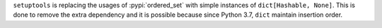 ``setuptools`` is replacing the usages of :pypi:`ordered_set` with simple
instances of ``dict[Hashable, None]``. This is done to remove the extra
dependency and it is possible because since Python 3.7, ``dict`` maintain
insertion order.
